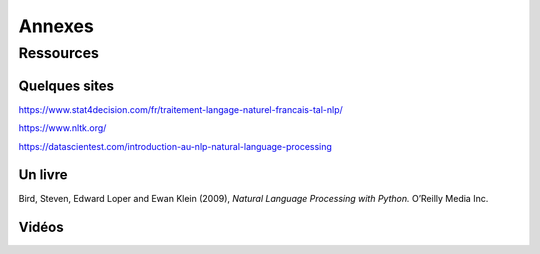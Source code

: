 
.. role:: text-bold

Annexes
========

Ressources
-----------

Quelques sites
~~~~~~~~~~~~~~~

https://www.stat4decision.com/fr/traitement-langage-naturel-francais-tal-nlp/

https://www.nltk.org/

https://datascientest.com/introduction-au-nlp-natural-language-processing

Un livre
~~~~~~~~~

Bird, Steven, Edward Loper and Ewan Klein (2009), *Natural Language Processing with Python.* O’Reilly Media Inc.

Vidéos
~~~~~~~~~

